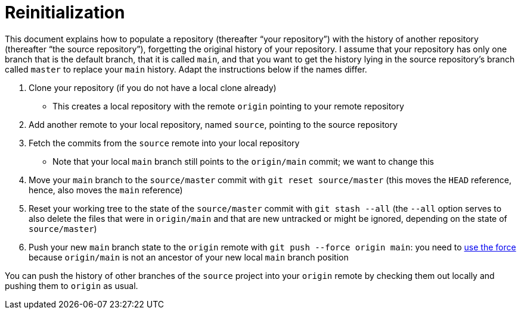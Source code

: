 = Reinitialization

This document explains how to populate a repository (thereafter “your repository”) with the history of another repository (thereafter “the source repository”), forgetting the original history of your repository. I assume that your repository has only one branch that is the default branch, that it is called `main`, and that you want to get the history lying in the source repository’s branch called `master` to replace your `main` history. Adapt the instructions below if the names differ.

. Clone your repository (if you do not have a local clone already)
** This creates a local repository with the remote `origin` pointing to your remote repository
. Add another remote to your local repository, named `source`, pointing to the source repository
. Fetch the commits from the `source` remote into your local repository
** Note that your local `main` branch still points to the `origin/main` commit; we want to change this
. Move your `main` branch to the `source/master` commit with `git reset source/master` (this moves the `HEAD` reference, hence, also moves the `main` reference)
. Reset your working tree to the state of the `source/master` commit with `git stash --all` (the `--all` option serves to also delete the files that were in `origin/main` and that are new untracked or might be ignored, depending on the state of `source/master`)
. Push your new `main` branch state to the `origin` remote with `git push --force origin main`: you need to https://www.scifinow.co.uk/wp-content/uploads/2015/12/Yodapush-616x364.png[use the force] because `origin/main` is not an ancestor of your new local `main` branch position

You can push the history of other branches of the `source` project into your `origin` remote by checking them out locally and pushing them to `origin` as usual.


